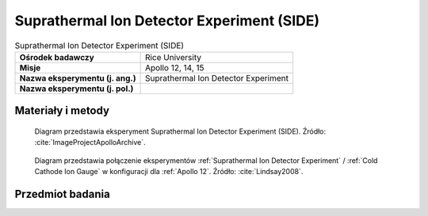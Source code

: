 .. _Suprathermal Ion Detector Experiment:

*******************************************
Suprathermal Ion Detector Experiment (SIDE)
*******************************************


.. csv-table:: Suprathermal Ion Detector Experiment (SIDE)
    :stub-columns: 1

    "Ośrodek badawczy", "Rice University"
    "Misje", "Apollo 12, 14, 15"
    "Nazwa eksperymentu (j. ang.)", "Suprathermal Ion Detector Experiment"
    "Nazwa eksperymentu (j. pol.)", ""


Materiały i metody
====================
.. figure:: img/alsep-SIDE-diagram.jpg
    :name: figure-alsep-SIDE-diagram

    Diagram przedstawia eksperyment Suprathermal Ion Detector Experiment (SIDE). Źródło: :cite:`ImageProjectApolloArchive`.

.. figure:: img/alsep-SIDE-color.jpg
    :name: figure-alsep-SIDE-color

    Diagram przedstawia połączenie eksperymentów :ref:`Suprathermal Ion Detector Experiment` / :ref:`Cold Cathode Ion Gauge` w konfiguracji dla :ref:`Apollo 12`. Źródło: :cite:`Lindsay2008`.


Przedmiot badania
=================
.. todo::
    Two experiments, the Suprathermal Ion Detector Experiment (SIDE) and the Cold Cathode Ion Gauge (CCIG) were used to measure the number and types of ions (an electrically charged molecule, either positive or negative) on the Moon. These ions are chiefly hydrogen and helium and are largely derived from the solar wind. The SIDE was used to measure the flux, number, density, velocity, and relative energy of the positive ions near the lunar surface.

    The SIDE  had sensors which were directional, pointing in the ecliptic plane 15 degrees from the lunar local meridian. Due to the range of longitudes of the three mission landing sites, the look directions of the instruments were about 38 degrees west, 2 degrees west, and 19 degrees east of the Earth for Apollo 12, 14, and 15, respectively. Thus at certain times during the lunar orbit they could see ion flows in the magnetosheath, but never looked directly at the solar wind. During other times the detectors saw ion events of several different types; some appear to be mainly related to the moon and others to the magnetotail. These instruments resulted in numerous publications and theses. The data had been used to determine the potential of the lunar surface, to determine the effective plasma screening length at the surface, to study the ion mass spectra, and to study magnetotail ion fluxes.

    On all three missions on which it was flown, the CCIG was connected to the SIDE by a short electrical cable. It was used to measure the pressure of the lunar atmosphere. It operates at pressures of 10-6   to 10-12 torr. For a comparison the Earth’s atmosphere at sea level is 760 torr.  The pressure measured by the Apollo 14 CCIG on the lunar surface was 10-12 torr. It is interesting to note the astronauts continually released gas molecules, mainly water and carbon dioxide, from their space suits and this was happily measured by the CCIG from astronauts in the immediate vicinity.

    During the Apollo 12 deployment, set/memory in the connecting cable made it difficult for the astronauts to properly position the CCIG while keeping the SIDE upright.  As originally designed, the SIDE was supported by three short legs.  For Apollo 14,  a stabilizer was added as indicated in the figure above.  Unfortunately, Ed Mitchell had even more trouble getting the CCIG properly positioned without disturbing the SIDE. A significant redesign was done for Apollo 15.
